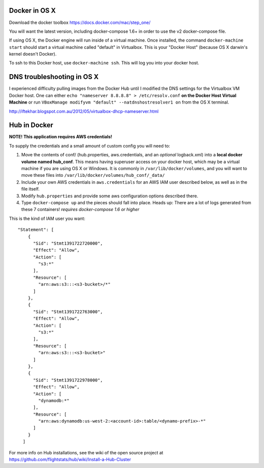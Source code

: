 Docker in OS X
==================

Download the docker toolbox https://docs.docker.com/mac/step_one/

You will want the latest version, including docker-compose 1.6+ in order to use the v2 docker-compose file.

If using OS X, the Docker engine will run inside of a virtual machine. Once installed, the command ``docker-machine start`` should start a virtual machine called "default" in Virtualbox. This is your "Docker Host" (because OS X darwin's kernel doesn't Docker).

To ssh to this Docker host, use ``docker-machine ssh``. This will log you into your docker host. 

DNS troubleshooting in OS X
=============================
I experienced difficulty pulling images from the Docker Hub until I modified the DNS settings for the Virtualbox VM Docker host. One can either ``echo "nameserver 8.8.8.8" > /etc/resolv.conf`` **on the Docker Host Virtual Machine** or run ``VBoxManage modifyvm "default" --natdnshostresolver1 on`` from the OS X terminal.

http://iftekhar.blogspot.com.au/2012/05/virtualbox-dhcp-nameserver.html

Hub in Docker
==================

**NOTE! This application requires AWS credentials!** 

To supply the credentials and a small amount of custom config you will need to:

#. Move the contents of conf/ (hub.properties, aws.credentials, and an *optional* logback.xml) into a **local docker volume named hub_conf**. This means having superuser access on your docker host, which may be a virtual machine if you are using OS X or Windows. It is commonly in ``/var/lib/docker/volumes``, and you will want to move these files into ``/var/lib/docker/volumes/hub_conf/_data/``

#. Include your own AWS credentials in ``aws.credentials`` for an AWS IAM user described below, as well as in the file itself.

#. Modify ``hub.properties`` and provide some aws configuration options described there.

#. Type ``docker-compose up`` and the pieces should fall into place. Heads up: There are a lot of logs generated from these 7 containers! *requires docker-compose 1.6 or higher*


This is the kind of IAM user you want::

  "Statement": [
      {
        "Sid": "Stmt1391722720000",
        "Effect": "Allow",
        "Action": [
          "s3:*"
        ],
        "Resource": [
          "arn:aws:s3:::<s3-bucket>/*"
        ]
      },
      {
        "Sid": "Stmt1391722763000",
        "Effect": "Allow",
        "Action": [
          "s3:*"
        ],
        "Resource": [
          "arn:aws:s3:::<s3-bucket>"
        ]
      },
      {
        "Sid": "Stmt1391722978000",
        "Effect": "Allow",
        "Action": [
          "dynamodb:*"
        ],
        "Resource": [
          "arn:aws:dynamodb:us-west-2:<account-id>:table/<dynamo-prefix>-*"
        ]
      }
    ]


For more info on Hub installations, see the wiki of the open source project at
https://github.com/flightstats/hub/wiki/Install-a-Hub-Cluster
